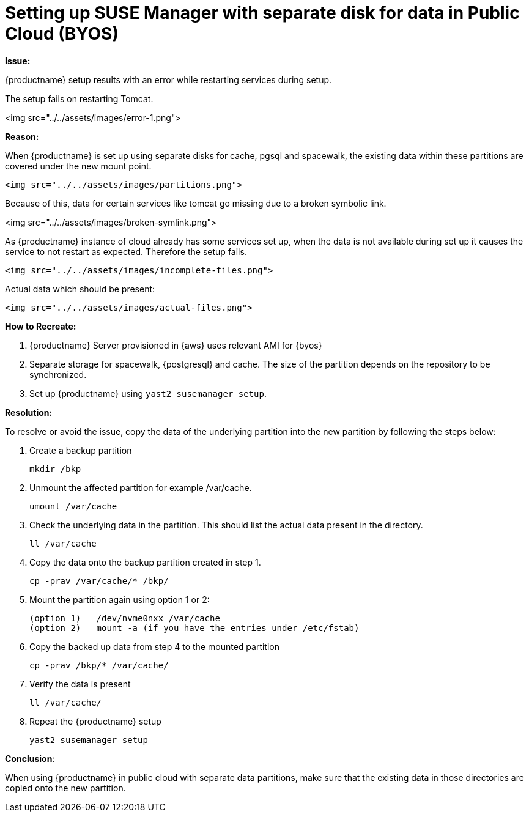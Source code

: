 = Setting up SUSE Manager with separate disk for data in Public Cloud (BYOS)


**Issue:** 

{productname} setup results with an error while restarting services during setup. 


The setup fails on restarting Tomcat.



<img src="../../assets/images/error-1.png">



**Reason:**

When {productname} is set up using separate disks for cache, pgsql and spacewalk, the existing data within these partitions are covered under the new mount point.


 <img src="../../assets/images/partitions.png">

Because of this, data for certain services like tomcat go missing due to a broken symbolic link.


<img src="../../assets/images/broken-symlink.png"> 

As {productname} instance of cloud already has some services set up, when the data is not available during set up it causes the service to not restart as expected.
Therefore the setup fails.


 <img src="../../assets/images/incomplete-files.png"> 

Actual data which should be present:


 <img src="../../assets/images/actual-files.png"> 



**How to Recreate:**

1. {productname} Server provisioned in {aws} uses relevant AMI for {byos}


2. Separate storage for spacewalk, {postgresql} and cache. 
  The size of the partition depends on the repository to be synchronized.


3. Set up {productname} using [command]``yast2 susemanager_setup``.


   

**Resolution:**

To resolve or avoid the issue, copy the data of the underlying partition into the new partition by following the steps below:


. Create a backup partition
+
----
mkdir /bkp
----


. Unmount the affected partition for example /var/cache. 
+
----
umount /var/cache
----


. Check the underlying data in the partition. 
  This should list the actual data present in the directory.
+
----
ll /var/cache
----

. Copy the data onto the backup partition created in step 1.
+
----
cp -prav /var/cache/* /bkp/
----


. Mount the partition again using option 1 or 2:
+
----
(option 1)   /dev/nvme0nxx /var/cache
(option 2)   mount -a (if you have the entries under /etc/fstab)
----


. Copy the backed up data from step 4 to the mounted partition
+
----
cp -prav /bkp/* /var/cache/
----

. Verify the data is present
+
----
ll /var/cache/
----

. Repeat the {productname} setup
+
----
yast2 susemanager_setup
----

   

**Conclusion**:

When using {productname} in public cloud with separate data partitions, make sure that the existing data in those directories are copied onto the new partition.

